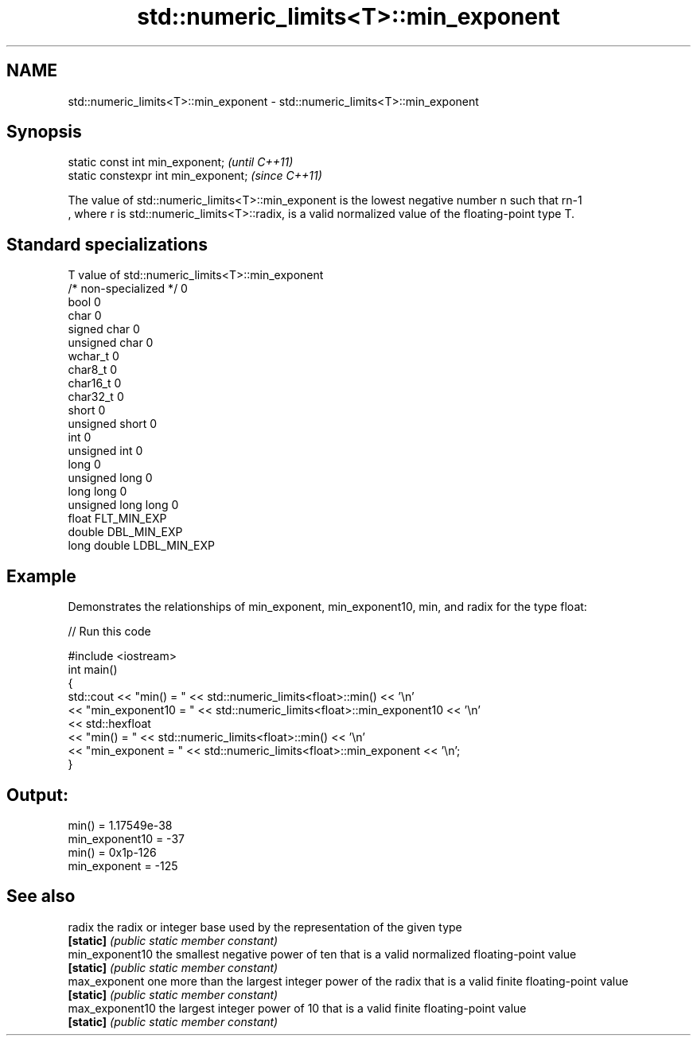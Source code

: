 .TH std::numeric_limits<T>::min_exponent 3 "2020.03.24" "http://cppreference.com" "C++ Standard Libary"
.SH NAME
std::numeric_limits<T>::min_exponent \- std::numeric_limits<T>::min_exponent

.SH Synopsis
   static const int min_exponent;      \fI(until C++11)\fP
   static constexpr int min_exponent;  \fI(since C++11)\fP

   The value of std::numeric_limits<T>::min_exponent is the lowest negative number n such that rn-1
   , where r is std::numeric_limits<T>::radix, is a valid normalized value of the floating-point type T.

.SH Standard specializations

   T                     value of std::numeric_limits<T>::min_exponent
   /* non-specialized */ 0
   bool                  0
   char                  0
   signed char           0
   unsigned char         0
   wchar_t               0
   char8_t               0
   char16_t              0
   char32_t              0
   short                 0
   unsigned short        0
   int                   0
   unsigned int          0
   long                  0
   unsigned long         0
   long long             0
   unsigned long long    0
   float                 FLT_MIN_EXP
   double                DBL_MIN_EXP
   long double           LDBL_MIN_EXP

.SH Example

   Demonstrates the relationships of min_exponent, min_exponent10, min, and radix for the type float:

   
// Run this code

 #include <iostream>
 int main()
 {
     std::cout << "min() = " << std::numeric_limits<float>::min() << '\\n'
               << "min_exponent10 = " << std::numeric_limits<float>::min_exponent10 << '\\n'
               << std::hexfloat
               << "min() = " << std::numeric_limits<float>::min() << '\\n'
               << "min_exponent = " << std::numeric_limits<float>::min_exponent << '\\n';
 }

.SH Output:

 min() = 1.17549e-38
 min_exponent10 = -37
 min() = 0x1p-126
 min_exponent = -125

.SH See also

   radix          the radix or integer base used by the representation of the given type
   \fB[static]\fP       \fI(public static member constant)\fP
   min_exponent10 the smallest negative power of ten that is a valid normalized floating-point value
   \fB[static]\fP       \fI(public static member constant)\fP
   max_exponent   one more than the largest integer power of the radix that is a valid finite floating-point value
   \fB[static]\fP       \fI(public static member constant)\fP
   max_exponent10 the largest integer power of 10 that is a valid finite floating-point value
   \fB[static]\fP       \fI(public static member constant)\fP
